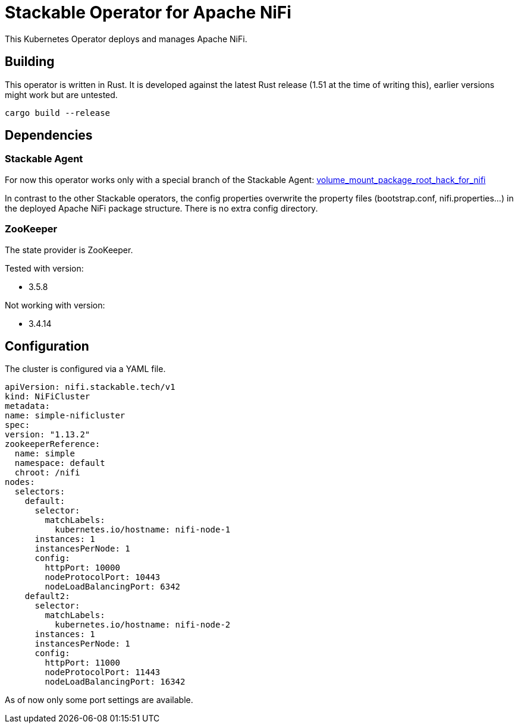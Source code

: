 = Stackable Operator for Apache NiFi

This Kubernetes Operator deploys and manages Apache NiFi.

== Building

This operator is written in Rust.
It is developed against the latest Rust release (1.51 at the time of writing this), earlier versions might work but are untested.

    cargo build --release


== Dependencies

=== Stackable Agent

For now this operator works only with a special branch of the Stackable Agent: https://github.com/stackabletech/agent/tree/volume_mount_package_root_hack_for_nifi[volume_mount_package_root_hack_for_nifi]

In contrast to the other Stackable operators, the config properties overwrite the property files (bootstrap.conf, nifi.properties...) in the deployed Apache NiFi package structure. There is no extra config directory.

=== ZooKeeper

The state provider is ZooKeeper.

Tested with version:

* 3.5.8

Not working with version:

* 3.4.14


== Configuration

The cluster is configured via a YAML file.

[source,yaml]
----

apiVersion: nifi.stackable.tech/v1
kind: NiFiCluster
metadata:
name: simple-nificluster
spec:
version: "1.13.2"
zookeeperReference:
  name: simple
  namespace: default
  chroot: /nifi
nodes:
  selectors:
    default:
      selector:
        matchLabels:
          kubernetes.io/hostname: nifi-node-1
      instances: 1
      instancesPerNode: 1
      config:
        httpPort: 10000
        nodeProtocolPort: 10443
        nodeLoadBalancingPort: 6342
    default2:
      selector:
        matchLabels:
          kubernetes.io/hostname: nifi-node-2
      instances: 1
      instancesPerNode: 1
      config:
        httpPort: 11000
        nodeProtocolPort: 11443
        nodeLoadBalancingPort: 16342
----
As of now only some port settings are available.